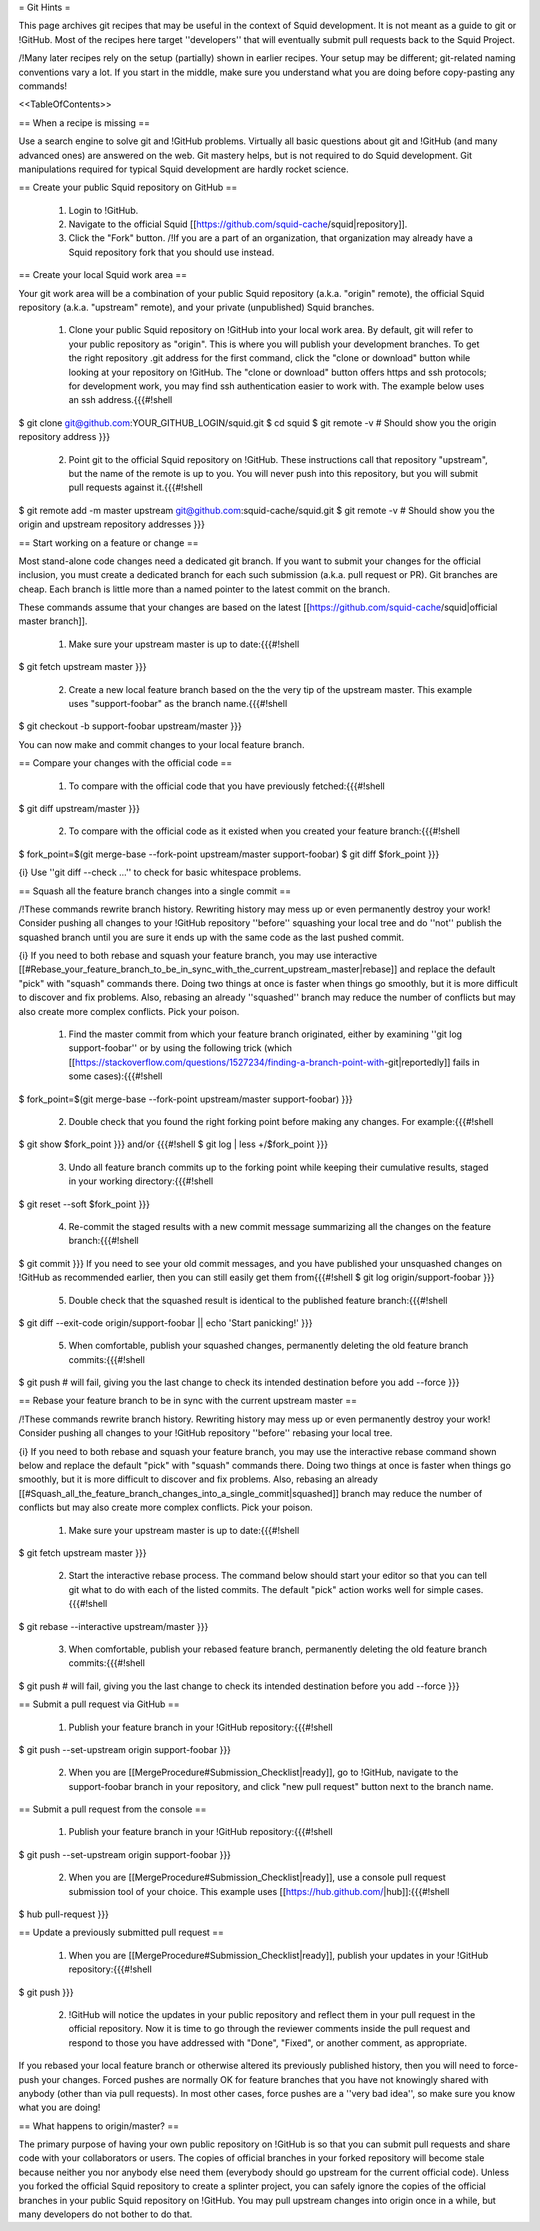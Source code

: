 = Git Hints =

This page archives git recipes that may be useful in the context of Squid development. It is not meant as a guide to git or !GitHub. Most of the recipes here target ''developers'' that will eventually submit pull requests back to the Squid Project.

/!\ Many later recipes rely on the setup (partially) shown in earlier recipes. Your setup may be different; git-related naming conventions vary a lot. If you start in the middle, make sure you understand what you are doing before copy-pasting any commands!


<<TableOfContents>>

== When a recipe is missing ==

Use a search engine to solve git and !GitHub problems. Virtually all basic questions about git and !GitHub (and many advanced ones) are answered on the web. Git mastery helps, but is not required to do Squid development. Git manipulations required for typical Squid development are hardly rocket science.

== Create your public Squid repository on GitHub ==

 1. Login to !GitHub.
 2. Navigate to the official Squid [[https://github.com/squid-cache/squid|repository]].
 3. Click the "Fork" button. /!\ If you are a part of an organization, that organization may already have a Squid repository fork that you should use instead.


== Create your local Squid work area ==

Your git work area will be a combination of your public Squid repository (a.k.a. "origin" remote), the official Squid repository (a.k.a. "upstream" remote), and your private (unpublished) Squid branches.

 1. Clone your public Squid repository on !GitHub into your local work area. By default, git will refer to your public repository as "origin". This is where you will publish your development branches. To get the right repository .git address for the first command, click the "clone or download" button while looking at your repository on !GitHub. The "clone or download" button offers https and ssh protocols; for development work, you may find ssh authentication easier to work with. The example below uses an ssh address.{{{#!shell
$ git clone git@github.com:YOUR_GITHUB_LOGIN/squid.git
$ cd squid
$ git remote -v # Should show you the origin repository address
}}}
 2. Point git to the official Squid repository on !GitHub. These instructions call that repository "upstream", but the name of the remote is up to you. You will never push into this repository, but you will submit pull requests against it.{{{#!shell
$ git remote add -m master upstream git@github.com:squid-cache/squid.git
$ git remote -v # Should show you the origin and upstream repository addresses
}}}

== Start working on a feature or change ==

Most stand-alone code changes need a dedicated git branch. If you want to submit your changes for the official inclusion, you must create a dedicated branch for each such submission (a.k.a. pull request or PR). Git branches are cheap. Each branch is little more than a named pointer to the latest commit on the branch.

These commands assume that your changes are based on the latest [[https://github.com/squid-cache/squid|official master branch]].


 1. Make sure your upstream master is up to date:{{{#!shell
$ git fetch upstream master
}}}
 2. Create a new local feature branch based on the the very tip of the upstream master. This example uses "support-foobar" as the branch name.{{{#!shell
$ git checkout -b support-foobar upstream/master
}}}

You can now make and commit changes to your local feature branch.


== Compare your changes with the official code ==

 1. To compare with the official code that you have previously fetched:{{{#!shell
$ git diff upstream/master
}}}
 2. To compare with the official code as it existed when you created your feature branch:{{{#!shell
$ fork_point=$(git merge-base --fork-point upstream/master support-foobar)
$ git diff $fork_point
}}}

{i} Use ''git diff --check ...'' to check for basic whitespace problems.


== Squash all the feature branch changes into a single commit ==

/!\ These commands rewrite branch history. Rewriting history may mess up or even permanently destroy your work! Consider pushing all changes to your !GitHub repository ''before'' squashing your local tree and do ''not'' publish the squashed branch until you are sure it ends up with the same code as the last pushed commit.

{i} If you need to both rebase and squash your feature branch, you may use interactive [[#Rebase_your_feature_branch_to_be_in_sync_with_the_current_upstream_master|rebase]] and replace the default "pick" with "squash" commands there. Doing two things at once is faster when things go smoothly, but it is more difficult to discover and fix problems. Also, rebasing an already ''squashed'' branch may reduce the number of conflicts but may also create more complex conflicts. Pick your poison.

 1. Find the master commit from which your feature branch originated, either by examining ''git log support-foobar'' or by using the following trick (which [[https://stackoverflow.com/questions/1527234/finding-a-branch-point-with-git|reportedly]] fails in some cases):{{{#!shell
$ fork_point=$(git merge-base --fork-point upstream/master support-foobar)
}}}
 2. Double check that you found the right forking point before making any changes. For example:{{{#!shell
$ git show $fork_point
}}} and/or {{{#!shell
$ git log | less +/$fork_point
}}}
 3. Undo all feature branch commits up to the forking point while keeping their cumulative results, staged in your working directory:{{{#!shell
$ git reset --soft $fork_point
}}}
 4. Re-commit the staged results with a new commit message summarizing all the changes on the feature branch:{{{#!shell
$ git commit
}}} If you need to see your old commit messages, and you have published your unsquashed changes on !GitHub as recommended earlier, then you can still easily get them from{{{#!shell
$ git log origin/support-foobar
}}}
 5. Double check that the squashed result is identical to the published feature branch:{{{#!shell
$ git diff --exit-code origin/support-foobar || echo 'Start panicking!'
}}}
 5. When comfortable, publish your squashed changes, permanently deleting the old feature branch commits:{{{#!shell
$ git push # will fail, giving you the last change to check its intended destination before you add --force
}}}


== Rebase your feature branch to be in sync with the current upstream master ==

/!\ These commands rewrite branch history. Rewriting history may mess up or even permanently destroy your work! Consider pushing all changes to your !GitHub repository ''before'' rebasing your local tree.

{i} If you need to both rebase and squash your feature branch, you may use the interactive rebase command shown below and replace the default "pick" with "squash" commands there. Doing two things at once is faster when things go smoothly, but it is more difficult to discover and fix problems. Also, rebasing an already [[#Squash_all_the_feature_branch_changes_into_a_single_commit|squashed]]  branch may reduce the number of conflicts but may also create more complex conflicts. Pick your poison.

 1. Make sure your upstream master is up to date:{{{#!shell
$ git fetch upstream master
}}}
 2. Start the interactive rebase process. The command below should start your editor so that you can tell git what to do with each of the listed commits. The default "pick" action works well for simple cases.{{{#!shell
$ git rebase --interactive upstream/master
}}}
 3. When comfortable, publish your rebased feature branch, permanently deleting the old feature branch commits:{{{#!shell
$ git push # will fail, giving you the last change to check its intended destination before you add --force
}}}


== Submit a pull request via GitHub ==


 1. Publish your feature branch in your !GitHub repository:{{{#!shell
$ git push --set-upstream origin support-foobar
}}}
 2. When you are [[MergeProcedure#Submission_Checklist|ready]], go to !GitHub, navigate to the support-foobar branch in your repository, and click "new pull request" button next to the branch name.


== Submit a pull request from the console ==

 1. Publish your feature branch in your !GitHub repository:{{{#!shell
$ git push --set-upstream origin support-foobar
}}}
 2. When you are [[MergeProcedure#Submission_Checklist|ready]], use a console pull request submission tool of your choice. This example uses [[https://hub.github.com/|hub]]:{{{#!shell
$ hub pull-request
}}}

== Update a previously submitted pull request ==

 1. When you are [[MergeProcedure#Submission_Checklist|ready]], publish your updates in your !GitHub repository:{{{#!shell
$ git push
}}}
 2. !GitHub will notice the updates in your public repository and reflect them in your pull request in the official repository. Now it is time to go through the reviewer comments inside the pull request and respond to those you have addressed with "Done", "Fixed", or another comment, as appropriate.


If you rebased your local feature branch or otherwise altered its previously published history, then you will need to force-push your changes. Forced pushes are normally OK for feature branches that you have not knowingly shared with anybody (other than via pull requests). In most other cases, force pushes are a ''very bad idea'', so make sure you know what you are doing!

== What happens to origin/master? ==

The primary purpose of having your own public repository on !GitHub is so that you can submit pull requests and share code with your collaborators or users. The copies of official branches in your forked repository will become stale because neither you nor anybody else need them (everybody should go upstream for the current official code). Unless you forked the official Squid repository to create a splinter project, you can safely ignore the copies of the official branches in your public Squid repository on !GitHub. You may pull upstream changes into origin once in a while, but many developers do not bother to do that.
